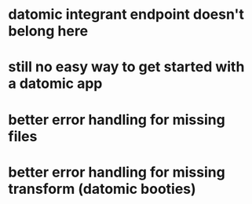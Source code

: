 * datomic integrant endpoint doesn't belong here
* still no easy way to get started with a datomic app
* better error handling for missing files
* better error handling for missing transform (datomic booties)
